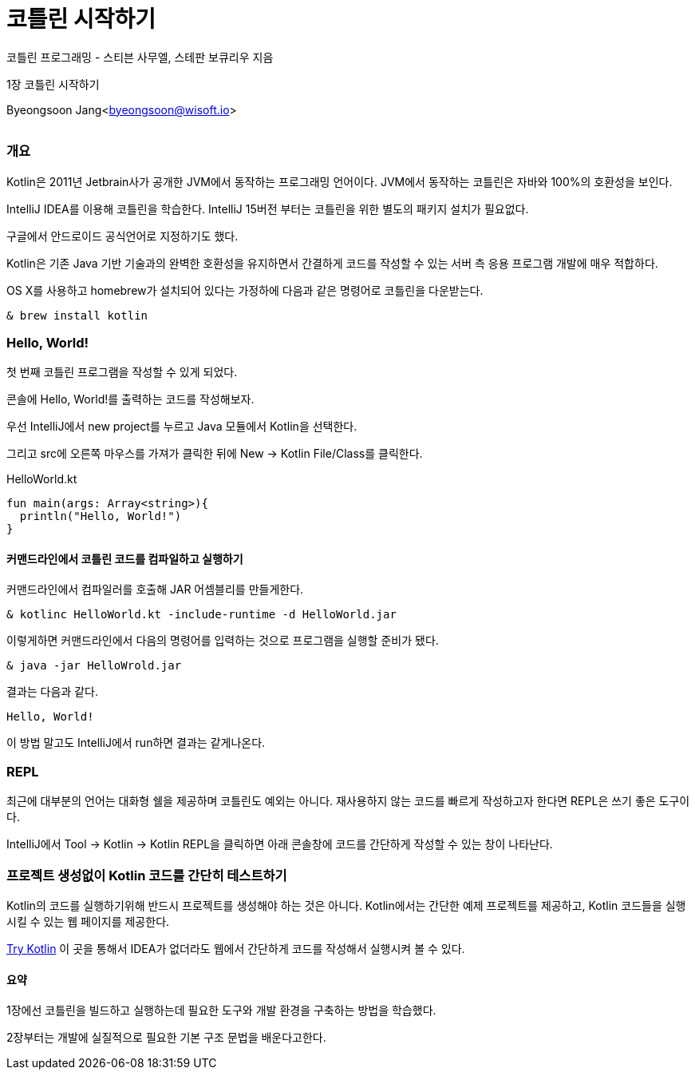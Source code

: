 = 코틀린 시작하기

:icons: font
:Author: Byeongsoon Jang
:Email: byeongsoon@wisoft.io
:Date: 2018.02.26
:Revision: 1.0
:imagesdir: ./img

코틀린 프로그래밍 - 스티븐 사무엘, 스테판 보큐리우 지음

1장 코틀린 시작하기

Byeongsoon Jang<byeongsoon@wisoft.io>

|===
|===

=== 개요

Kotlin은 2011년 Jetbrain사가 공개한 JVM에서 동작하는 프로그래밍 언어이다.
JVM에서 동작하는 코틀린은 자바와 100%의 호환성을 보인다.

IntelliJ IDEA를 이용해 코틀린을 학습한다. IntelliJ 15버전 부터는 코틀린을 위한 별도의 패키지 설치가 필요없다.

구글에서 안드로이드 공식언어로 지정하기도 했다.

Kotlin은 기존 Java 기반 기술과의 완벽한 호환성을 유지하면서 간결하게 코드를 작성할 수 있는
서버 측 응용 프로그램 개발에 매우 적합하다.

OS X를 사용하고 homebrew가 설치되어 있다는 가정하에 다음과 같은 명령어로 코틀린을 다운받는다.

[source]
----
& brew install kotlin
----

=== Hello, World!

첫 번째 코틀린 프로그램을 작성할 수 있게 되었다.

콘솔에 Hello, World!를 출력하는 코드를 작성해보자.

우선 IntelliJ에서 new project를 누르고 Java 모듈에서 Kotlin을 선택한다.

그리고 src에 오른쪽 마우스를 가져가 클릭한 뒤에 New -> Kotlin File/Class를 클릭한다.

.HelloWorld.kt
[source, kotlin]
----
fun main(args: Array<string>){
  println("Hello, World!")
}
----

==== 커맨드라인에서 코틀린 코드를 컴파일하고 실행하기

커맨드라인에서 컴파일러를 호출해 JAR 어셈블리를 만들게한다.

----
& kotlinc HelloWorld.kt -include-runtime -d HelloWorld.jar
----

이렇게하면 커맨드라인에서 다음의 명령어를 입력하는 것으로 프로그램을 실행할 준비가 됐다.

----
& java -jar HelloWrold.jar
----

결과는 다음과 같다.

----
Hello, World!
----

이 방법 말고도 IntelliJ에서 run하면 결과는 같게나온다.

=== REPL

최근에 대부분의 언어는 대화형 쉘을 제공하며 코틀린도 예외는 아니다.
재사용하지 않는 코드를 빠르게 작성하고자 한다면 REPL은 쓰기 좋은 도구이다.

IntelliJ에서 Tool -> Kotlin -> Kotlin REPL을 클릭하면 아래 콘솔창에 코드를
간단하게 작성할 수 있는 창이 나타난다.

=== 프로젝트 생성없이 Kotlin 코드를 간단히 테스트하기

Kotlin의 코드를 실행하기위해 반드시 프로젝트를 생성해야 하는 것은 아니다.
Kotlin에서는 간단한 예제 프로젝트를 제공하고, Kotlin 코드들을 실행시킬 수 있는 웹 페이지를 제공한다.

link:https://try.kotlinlang.org/#/Examples/Hello,%20world!/Simplest%20version/Simplest%20version.kt[Try Kotlin]
이 곳을 통해서 IDEA가 없더라도 웹에서 간단하게 코드를 작성해서 실행시켜 볼 수 있다.

==== 요약

1장에선 코틀린을 빌드하고 실행하는데 필요한 도구와 개발 환경을 구축하는 방법을 학습했다.

2장부터는 개발에 실질적으로 필요한 기본 구조 문법을 배운다고한다.
